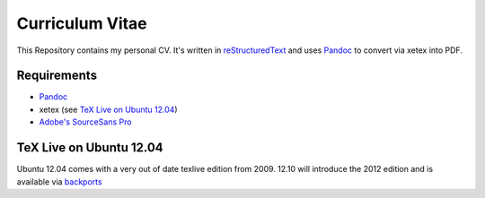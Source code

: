 ================
Curriculum Vitae
================

This Repository contains my personal CV. It's written in `reStructuredText
<docutils.sourceforge.net/rst.html>`_ and uses Pandoc_ to convert via xetex
into PDF.

Requirements
============

- Pandoc_
- xetex (see `TeX Live on Ubuntu 12.04`_)
- `Adobe's SourceSans Pro <https://github.com/adobe/Source-Sans-Pro>`_

TeX Live on Ubuntu 12.04
========================

Ubuntu 12.04 comes with a very out of date texlive edition from 2009. 12.10
will introduce the 2012 edition and is available via `backports
<https://launchpad.net/~texlive-backports/+archive/ppa>`_

.. _Pandoc: http://johnmacfarlane.net/pandoc/
